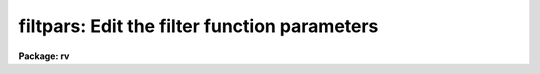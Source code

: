 .. _filtpars:

filtpars: Edit the filter function parameters
=============================================

**Package: rv**

.. raw:: html

  </tr></table><p>
  <h3>Name </h3>
  <!-- BeginSection: 'NAME ' -->
  <p>
  filtpars -- edit the filter function parameters
  </p>
  <!-- EndSection:   'NAME ' -->
  <h3>Usage </h3>
  <!-- BeginSection: 'USAGE ' -->
  <p>
  filtpars
  </p>
  <!-- EndSection:   'USAGE ' -->
  <h3>Parameters</h3>
  <!-- BeginSection: 'PARAMETERS' -->
  <dl>
  <dt><b>f_type = <tt>"ramp"</tt></b></dt>
  <!-- Sec='PARAMETERS' Level=0 Label='f_type' Line='f_type = "ramp"' -->
  <dd>Type of filter to be used.  Possible choices are
  <dl>
  <dt><b>ramp</b></dt>
  <!-- Sec='PARAMETERS' Level=1 Label='ramp' Line='ramp' -->
  <dd>A ramp function which begins to rise at the <i>cuton</i> wavenumber and
  reaches full value (i.e. passes the full value of the component) at the
  <i>fullon</i> wavenumber.  It begin to decline at the <i>cutoff</i> wavenumber
  and returns to zero at the <i>fulloff</i> wavenumber.
  </dd>
  </dl>
  <dl>
  <dt><b>Hanning</b></dt>
  <!-- Sec='PARAMETERS' Level=1 Label='Hanning' Line='Hanning' -->
  <dd>A Hanning function is used to attenuate the fourier components over the
  range specified by the <i>cuton</i> and <i>cutoff</i> parameters.
  </dd>
  </dl>
  <dl>
  <dt><b>Welch</b></dt>
  <!-- Sec='PARAMETERS' Level=1 Label='Welch' Line='Welch' -->
  <dd>A Welch function is used to attenuate the fourier components over the range
  specified by the <i>cuton</i> and <i>cutoff</i> parameters.
  </dd>
  </dl>
  <dl>
  <dt><b>Square</b></dt>
  <!-- Sec='PARAMETERS' Level=1 Label='Square' Line='Square' -->
  <dd>A standard step function which is zero outside the <i>cuton</i> and
  <i>cutoff</i> component numbers and one within those numbers.
  </dd>
  </dl>
  </dd>
  </dl>
  <dl>
  <dt><b>cuton = 0</b></dt>
  <!-- Sec='PARAMETERS' Level=0 Label='cuton' Line='cuton = 0' -->
  <dd>The fourier wavenumber at which the filter begins to pass the filtered fft
  component.
  </dd>
  </dl>
  <dl>
  <dt><b>cutoff = 0</b></dt>
  <!-- Sec='PARAMETERS' Level=0 Label='cutoff' Line='cutoff = 0' -->
  <dd>The fourier wavenumber at which the filter ceases to pass fft components.
  </dd>
  </dl>
  <dl>
  <dt><b>fullon = 0</b></dt>
  <!-- Sec='PARAMETERS' Level=0 Label='fullon' Line='fullon = 0' -->
  <dd>Used only for a 'ramp' filter.  The fourier wavenumber at which the filter
  reaches full value and passes all of the data.
  </dd>
  </dl>
  <dl>
  <dt><b>fulloff = 0</b></dt>
  <!-- Sec='PARAMETERS' Level=0 Label='fulloff' Line='fulloff = 0' -->
  <dd>Used only for a 'ramp' filter.  The fourier wavenumber at which the filter
  reaches zero value and passes none of the data.
  </dd>
  </dl>
  <!-- EndSection:   'PARAMETERS' -->
  <h3>Description </h3>
  <!-- BeginSection: 'DESCRIPTION ' -->
  <p>
  The filtering parameters control the type of filter to be used
  on the Fourier transformed data as well as the range in wavenumbers over
  which it will operate.  Filtering of the data may be necessary to remove
  high frequency noise or low-frequency tends not removed by continuum
  subtraction.  If the filtering is enabled, then once the data have been 
  transformed, a bandpass filter of the type chosen by the
  <i>f_type</i> parameter is applied to the Fourier components of the
  spectra.  Wavenumbers lower than that specified by the <i>cuton</i> parameter
  are set to zero and wavenumbers up to that specified by the <i>cutoff</i>
  parameter (or the <i>fulloff</i> parameter in the case of a 'ramp' filter)
  are attenuated or passed in full according to the filter chosen.   
  Since the data are assumed to be linearized in log-wavelength space, applying 
  a filter to the data in Fourier space introduces no phase shift and has 
  the same effect as smoothing the data in real space.  The data are centered 
  and zero padded in an array of length 2**N such that the number of elements 
  is greater than or equal to the number of actual data points.  This array in
  then Fourier transformed, and the resulting fft is then filtered prior
  to correlation.
  </p>
  <p>
  Filtering is enabled by turning on the <i>fxcor.filter</i> parameter and setting
  it to something other than <tt>"none"</tt>.  Filtering may be done on only one of the
  two spectra or both prior to correlation.
  </p>
  <p>
  The filter choices behave as follows:
  </p>
  <dl>
  <dt><b>Square Filter</b></dt>
  <!-- Sec='DESCRIPTION ' Level=0 Label='Square' Line='Square Filter' -->
  <dd>The fourier components at wavenumbers between the <i>cuton</i> and <i>cutoff</i>
  wavenumbers are passed without change.  Those wavenumbers outside this region
  are set to zero.
  </dd>
  </dl>
  <dl>
  <dt><b>Ramp Filter</b></dt>
  <!-- Sec='DESCRIPTION ' Level=0 Label='Ramp' Line='Ramp Filter' -->
  <dd>Fourier components below the <i>cuton</i> and above the <i>fulloff</i> 
  wavenumbers are set to zero. 
  At the <i>cuton</i> wavenumber the filter function
  begins to rise until the <i>fullon</i> wavenumber is reached.  Data in this 
  region is weighted by the slope of the filter until at the <i>fullon</i>
  wavenumber data are passed through without change.  Similarly, the filter
  begins to fall at the <i>cutoff</i> wavenumber until it completely blocks
  (i.e. zeros) the fourier components at the <i>fulloff</i> wavenumber.
  </dd>
  </dl>
  <dl>
  <dt><b>Welch Filter</b></dt>
  <!-- Sec='DESCRIPTION ' Level=0 Label='Welch' Line='Welch Filter' -->
  <dd>Fourier components below the <i>cuton</i> and above the <i>cutoff</i> 
  wavenumbers are set to zero.  Components between these regions are weighted
  according to the equation for a Welch window.  Namely,
  <pre>
  
  						     2      
  	w(j)  = 1. - [ (j - 1/2(N-1)) / (1/2(N+1)) ] 
  		        
  		where j =  (wavenumber - cuton_wavenumber) 
  	      	      N =  (cutoff - cuton) + 1
  </pre>
  </dd>
  </dl>
  <dl>
  <dt><b>Hanning Filter</b></dt>
  <!-- Sec='DESCRIPTION ' Level=0 Label='Hanning' Line='Hanning Filter' -->
  <dd>Fourier components below the <i>cuton</i> and above the <i>cutoff</i> 
  wavenumbers are set to zero. Components between these regions are weighted
  according to the equation for a Hanning window.  Namely,
  <pre>
  
  	w(j)  =  1/2 [ 1. - cos( (TWOPI*j) / (N-1) ) ]
  
  		where j =  (wavenumber - cuton_wavenumber) 
  	              N =  (cutoff - cuton) + 1
  </pre>
  </dd>
  </dl>
  <!-- EndSection:   'DESCRIPTION ' -->
  <h3>Task colon commands</h3>
  <!-- BeginSection: 'TASK COLON COMMANDS' -->
  <p>
  The values of the <i>filtpars</i> pset may be changed, displayed, or updated
  from within the Fourier mode of the <i>fxcor</i> task.  Simply 
  typing the parameter name will have the default action of printing the current
  value of that parameter. An optional value may be added to change the named
  parameter.
  </p>
  <dl>
  <dt><b>:update  filtpars</b></dt>
  <!-- Sec='TASK COLON COMMANDS' Level=0 Label='' Line=':update  filtpars' -->
  <dd>Update the pset with the current values of the filter parameters.
  The argument <tt>"filtpars"</tt> must be present or else the command will default
  to the task parameters.
  </dd>
  </dl>
  <dl>
  <dt><b>:unlearn  filtpars</b></dt>
  <!-- Sec='TASK COLON COMMANDS' Level=0 Label='' Line=':unlearn  filtpars' -->
  <dd>Reset the parameter values to their defaults.
  The argument <tt>"filtpars"</tt> must be present or else the command will default
  to the task parameters.
  </dd>
  </dl>
  <dl>
  <dt><b>:show  filtpars</b></dt>
  <!-- Sec='TASK COLON COMMANDS' Level=0 Label='' Line=':show  filtpars' -->
  <dd>Clear the screen and display all values in the filtpars pset.
  The argument <tt>"filtpars"</tt> must be present or else the command will default
  to the task default.
  </dd>
  </dl>
  <dl>
  <dt><b>:filttype	[ramp|welch|hanning|square|none]</b></dt>
  <!-- Sec='TASK COLON COMMANDS' Level=0 Label='' Line=':filttype	[ramp|welch|hanning|square|none]' -->
  <dd>Set or show the current value of the filter type to use
  </dd>
  </dl>
  <dl>
  <dt><b>:cuton	[int_value]</b></dt>
  <!-- Sec='TASK COLON COMMANDS' Level=0 Label='' Line=':cuton	[int_value]' -->
  <dd>Set or show the current value of the cuton fourier component
  </dd>
  </dl>
  <dl>
  <dt><b>:cutoff	[int_value]</b></dt>
  <!-- Sec='TASK COLON COMMANDS' Level=0 Label='' Line=':cutoff	[int_value]' -->
  <dd>Set or show the current value of the cutoff fourier component
  </dd>
  </dl>
  <dl>
  <dt><b>:fullon	[int_value]</b></dt>
  <!-- Sec='TASK COLON COMMANDS' Level=0 Label='' Line=':fullon	[int_value]' -->
  <dd>Set or show the current value of the fullon fourier component
  </dd>
  </dl>
  <dl>
  <dt><b>:fulloff	[int_value]</b></dt>
  <!-- Sec='TASK COLON COMMANDS' Level=0 Label='' Line=':fulloff	[int_value]' -->
  <dd>Set or show the current value of the fulloff fourier component
  </dd>
  </dl>
  <!-- EndSection:   'TASK COLON COMMANDS' -->
  <h3>Examples</h3>
  <!-- BeginSection: 'EXAMPLES' -->
  <p>
  1. List the filtering parameters.
  </p>
  <pre>
  	rv&gt; lpar filtpars
  </pre>
  <p>
  2. Edit the filtering parameters
  </p>
  <pre>
  	rv&gt; filtpars
  </pre>
  <!-- EndSection:   'EXAMPLES' -->
  <h3>See also</h3>
  <!-- BeginSection: 'SEE ALSO' -->
  <p>
  fxcor
  </p>
  
  <!-- EndSection:    'SEE ALSO' -->
  
  <!-- Contents: 'NAME ' 'USAGE ' 'PARAMETERS' 'DESCRIPTION ' 'TASK COLON COMMANDS' 'EXAMPLES' 'SEE ALSO'  -->
  

